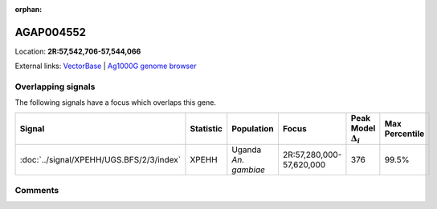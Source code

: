:orphan:



AGAP004552
==========

Location: **2R:57,542,706-57,544,066**





External links:
`VectorBase <https://www.vectorbase.org/Anopheles_gambiae/Gene/Summary?g=AGAP004552>`_ |
`Ag1000G genome browser <https://www.malariagen.net/apps/ag1000g/phase1-AR3/index.html?genome_region=2R:57542706-57544066#genomebrowser>`_

Overlapping signals
-------------------

The following signals have a focus which overlaps this gene.

.. cssclass:: table-hover
.. list-table::
    :widths: auto
    :header-rows: 1

    * - Signal
      - Statistic
      - Population
      - Focus
      - Peak Model :math:`\Delta_{i}`
      - Max Percentile
    * - :doc:`../signal/XPEHH/UGS.BFS/2/3/index`
      - XPEHH
      - Uganda *An. gambiae*
      - 2R:57,280,000-57,620,000
      - 376
      - 99.5%
    






Comments
--------


.. raw:: html

    <div id="disqus_thread"></div>
    <script>
    
    var disqus_config = function () {
        this.page.identifier = '/gene/AGAP004552';
    };
    
    (function() { // DON'T EDIT BELOW THIS LINE
    var d = document, s = d.createElement('script');
    s.src = 'https://agam-selection-atlas.disqus.com/embed.js';
    s.setAttribute('data-timestamp', +new Date());
    (d.head || d.body).appendChild(s);
    })();
    </script>
    <noscript>Please enable JavaScript to view the <a href="https://disqus.com/?ref_noscript">comments.</a></noscript>


